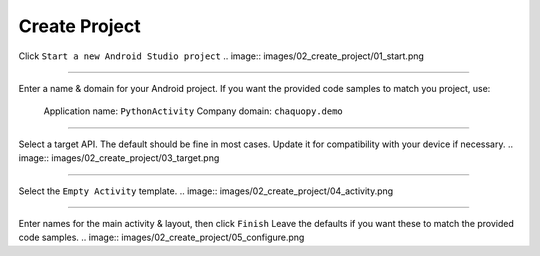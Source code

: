 Create Project
==============


Click ``Start a new Android Studio project``
.. image:: images/02_create_project/01_start.png

---------------------------------------------------------------------------------------------------

Enter a name & domain for your Android project.
If you want the provided code samples to match you project, use:
  Application name: ``PythonActivity``
  Company domain: ``chaquopy.demo``
.. image:: images/02_create_project/02_name.png

---------------------------------------------------------------------------------------------------

Select a target API. The default should be fine in most cases. Update it for compatibility with your device if necessary.
.. image:: images/02_create_project/03_target.png

---------------------------------------------------------------------------------------------------

Select the ``Empty Activity`` template.
.. image:: images/02_create_project/04_activity.png

---------------------------------------------------------------------------------------------------

Enter names for the main activity & layout, then click ``Finish``
Leave the defaults if you want these to match the provided code samples.
.. image:: images/02_create_project/05_configure.png
